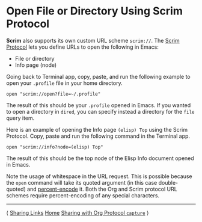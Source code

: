 # Copyright © 2025 Charles Choi
#
#+OPTIONS: toc:nil num:0 html-postamble:nil html-preamble:nil
#+HTML_HEAD: <meta name="keywords" content="using, scrim protocol, file, directory, info"/>
#+HTML_HEAD: <meta name="description" content="Using Scrim - Scrim Protocol"/>
#+HTML_HEAD: <meta name="robots" content="index, anchors"/>
#+HTML_HEAD: <link rel="stylesheet" type="text/css" href="style1.css" />
#+HTML: <a name="UsingScrim-ScrimProtocol"></a>
* Open File or Directory Using Scrim Protocol

*Scrim* also supports its own custom URL scheme ~scrim://~. The [[file:ScrimProtocol.org][Scrim Protocol]] lets you define URLs to open the following in Emacs:

- File or directory
- Info page (node)

Going back to Terminal app, copy, paste, and run the following example to open your ~.profile~ file in your home directory.

#+begin_example
  open "scrim://open?file=~/.profile"
#+end_example

The result of this should be your ~.profile~ opened in Emacs. If you wanted to open a directory in ~dired~, you can specify instead a directory for the ~file~ query item.

Here is an example of opening the Info page ~(elisp) Top~ using the Scrim Protocol. Copy, paste and run the following command in the Terminal app.

#+begin_example
  open "scrim://info?node=(elisp) Top"
#+end_example

The result of this should be the top node of the Elisp Info document opened in Emacs.

Note the usage of whitespace in the URL request. This is possible because the ~open~ command will take its quoted argument (in this case double-quoted) and [[https://developer.mozilla.org/en-US/docs/Glossary/Percent-encoding][percent-encode]] it. Both the Org and Scrim protocol URL schemes require percent-encoding of any special characters.

-----
#+HTML: <footer class="footer">
#+HTML: <span class="footer-section left">⟨ <a href='UsingScrim-StoreLink.html'>Sharing Links</a></span>
#+HTML: <span class="footer-section center"><a href='ScrimUserGuide.html'>Home</a></span>
#+HTML: <span class="footer-section right"><a href='UsingScrim-Capture.html'>Sharing with Org Protocol <code>capture</code></a> ⟩</span>
#+HTML: </footer>
